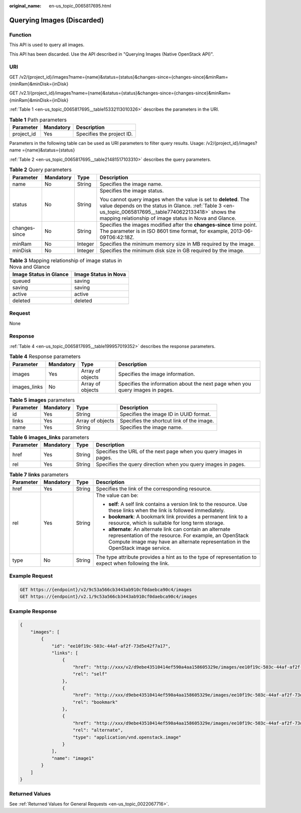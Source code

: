 :original_name: en-us_topic_0065817695.html

.. _en-us_topic_0065817695:

Querying Images (Discarded)
===========================

Function
--------

This API is used to query all images.

This API has been discarded. Use the API described in "Querying Images (Native OpenStack API)".

URI
---

GET /v2/{project_id}/images?name={name}&status={status}&changes-since={changes-since}&minRam={minRam}&minDisk={inDisk}

GET /v2.1/{project_id}/images?name={name}&status={status}&changes-since={changes-since}&minRam={minRam}&minDisk={inDisk}

:ref:`Table 1 <en-us_topic_0065817695__table15332113010326>` describes the parameters in the URI.

.. _en-us_topic_0065817695__table15332113010326:

.. table:: **Table 1** Path parameters

   ========== ========= =========================
   Parameter  Mandatory Description
   ========== ========= =========================
   project_id Yes       Specifies the project ID.
   ========== ========= =========================

Parameters in the following table can be used as URI parameters to filter query results. Usage: /v2/{project_id}/images? name ={name}&status={status}

:ref:`Table 2 <en-us_topic_0065817695__table21481517103310>` describes the query parameters.

.. _en-us_topic_0065817695__table21481517103310:

.. table:: **Table 2** Query parameters

   +-----------------+-----------------+-----------------+-----------------------------------------------------------------------------------------------------------------------------------------------------------------------------------------------------------------------------------------+
   | Parameter       | Mandatory       | Type            | Description                                                                                                                                                                                                                             |
   +=================+=================+=================+=========================================================================================================================================================================================================================================+
   | name            | No              | String          | Specifies the image name.                                                                                                                                                                                                               |
   +-----------------+-----------------+-----------------+-----------------------------------------------------------------------------------------------------------------------------------------------------------------------------------------------------------------------------------------+
   | status          | No              | String          | Specifies the image status.                                                                                                                                                                                                             |
   |                 |                 |                 |                                                                                                                                                                                                                                         |
   |                 |                 |                 | You cannot query images when the value is set to **deleted**. The value depends on the status in Glance. :ref:`Table 3 <en-us_topic_0065817695__table7740622133418>` shows the mapping relationship of image status in Nova and Glance. |
   +-----------------+-----------------+-----------------+-----------------------------------------------------------------------------------------------------------------------------------------------------------------------------------------------------------------------------------------+
   | changes-since   | No              | String          | Specifies the images modified after the **changes-since** time point. The parameter is in ISO 8601 time format, for example, 2013-06-09T06:42:18Z.                                                                                      |
   +-----------------+-----------------+-----------------+-----------------------------------------------------------------------------------------------------------------------------------------------------------------------------------------------------------------------------------------+
   | minRam          | No              | Integer         | Specifies the minimum memory size in MB required by the image.                                                                                                                                                                          |
   +-----------------+-----------------+-----------------+-----------------------------------------------------------------------------------------------------------------------------------------------------------------------------------------------------------------------------------------+
   | minDisk         | No              | Integer         | Specifies the minimum disk size in GB required by the image.                                                                                                                                                                            |
   +-----------------+-----------------+-----------------+-----------------------------------------------------------------------------------------------------------------------------------------------------------------------------------------------------------------------------------------+

.. _en-us_topic_0065817695__table7740622133418:

.. table:: **Table 3** Mapping relationship of image status in Nova and Glance

   ====================== ====================
   Image Status in Glance Image Status in Nova
   ====================== ====================
   queued                 saving
   saving                 saving
   active                 active
   deleted                deleted
   ====================== ====================

Request
-------

None

Response
--------

:ref:`Table 4 <en-us_topic_0065817695__table199957019352>` describes the response parameters.

.. _en-us_topic_0065817695__table199957019352:

.. table:: **Table 4** Response parameters

   +--------------+-----------+------------------+-------------------------------------------------------------------------------+
   | Parameter    | Mandatory | Type             | Description                                                                   |
   +==============+===========+==================+===============================================================================+
   | images       | Yes       | Array of objects | Specifies the image information.                                              |
   +--------------+-----------+------------------+-------------------------------------------------------------------------------+
   | images_links | No        | Array of objects | Specifies the information about the next page when you query images in pages. |
   +--------------+-----------+------------------+-------------------------------------------------------------------------------+

.. table:: **Table 5** **images** parameters

   +-----------+-----------+------------------+-------------------------------------------+
   | Parameter | Mandatory | Type             | Description                               |
   +===========+===========+==================+===========================================+
   | id        | Yes       | String           | Specifies the image ID in UUID format.    |
   +-----------+-----------+------------------+-------------------------------------------+
   | links     | Yes       | Array of objects | Specifies the shortcut link of the image. |
   +-----------+-----------+------------------+-------------------------------------------+
   | name      | Yes       | String           | Specifies the image name.                 |
   +-----------+-----------+------------------+-------------------------------------------+

.. table:: **Table 6** **images_links** parameters

   +-----------+-----------+--------+--------------------------------------------------------------------+
   | Parameter | Mandatory | Type   | Description                                                        |
   +===========+===========+========+====================================================================+
   | href      | Yes       | String | Specifies the URL of the next page when you query images in pages. |
   +-----------+-----------+--------+--------------------------------------------------------------------+
   | rel       | Yes       | String | Specifies the query direction when you query images in pages.      |
   +-----------+-----------+--------+--------------------------------------------------------------------+

.. table:: **Table 7** **links** parameters

   +-----------------+-----------------+-----------------+-----------------------------------------------------------------------------------------------------------------------------------------------------------------------------------------------------------+
   | Parameter       | Mandatory       | Type            | Description                                                                                                                                                                                               |
   +=================+=================+=================+===========================================================================================================================================================================================================+
   | href            | Yes             | String          | Specifies the link of the corresponding resource.                                                                                                                                                         |
   +-----------------+-----------------+-----------------+-----------------------------------------------------------------------------------------------------------------------------------------------------------------------------------------------------------+
   | rel             | Yes             | String          | The value can be:                                                                                                                                                                                         |
   |                 |                 |                 |                                                                                                                                                                                                           |
   |                 |                 |                 | -  **self**: A self link contains a version link to the resource. Use these links when the link is followed immediately.                                                                                  |
   |                 |                 |                 | -  **bookmark**: A bookmark link provides a permanent link to a resource, which is suitable for long term storage.                                                                                        |
   |                 |                 |                 | -  **alternate**: An alternate link can contain an alternate representation of the resource. For example, an OpenStack Compute image may have an alternate representation in the OpenStack image service. |
   +-----------------+-----------------+-----------------+-----------------------------------------------------------------------------------------------------------------------------------------------------------------------------------------------------------+
   | type            | No              | String          | The type attribute provides a hint as to the type of representation to expect when following the link.                                                                                                    |
   +-----------------+-----------------+-----------------+-----------------------------------------------------------------------------------------------------------------------------------------------------------------------------------------------------------+

Example Request
---------------

.. code-block:: text

   GET https://{endpoint}/v2/9c53a566cb3443ab910cf0daebca90c4/images
   GET https://{endpoint}/v2.1/9c53a566cb3443ab910cf0daebca90c4/images

Example Response
----------------

.. code-block::

   {
       "images": [
           {
               "id": "ee10f19c-503c-44af-af2f-73d5e42f7a17",
               "links": [
                   {
                       "href": "http://xxx/v2/d9ebe43510414ef590a4aa158605329e/images/ee10f19c-503c-44af-af2f-73d5e42f7a17",
                       "rel": "self"
                   },
                   {
                       "href": "http://xxx/d9ebe43510414ef590a4aa158605329e/images/ee10f19c-503c-44af-af2f-73d5e42f7a17",
                       "rel": "bookmark"
                   },
                   {
                       "href": "http://xxx/d9ebe43510414ef590a4aa158605329e/images/ee10f19c-503c-44af-af2f-73d5e42f7a17",
                       "rel": "alternate",
                       "type": "application/vnd.openstack.image"
                   }
               ],
               "name": "image1"
           }
       ]
   }

Returned Values
---------------

See :ref:`Returned Values for General Requests <en-us_topic_0022067716>`.
